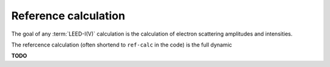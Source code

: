 .. _ref-calc:

=====================
Reference calculation
=====================

The goal of any :term:`LEED-I(V)` calculation is the calculation of electron scattering amplitudes and intensities.


The refercence calculation (often shortend to ``ref-calc`` in the code) 
is the full dynamic 

**TODO**